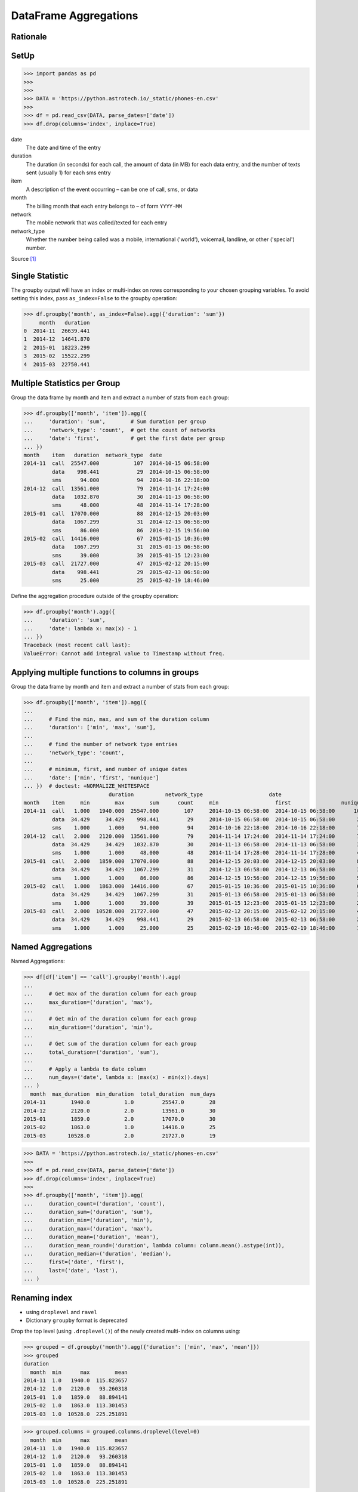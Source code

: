 DataFrame Aggregations
======================


Rationale
---------


SetUp
-----
>>> import pandas as pd
>>>
>>>
>>> DATA = 'https://python.astrotech.io/_static/phones-en.csv'
>>>
>>> df = pd.read_csv(DATA, parse_dates=['date'])
>>> df.drop(columns='index', inplace=True)

date
    The date and time of the entry

duration
    The duration (in seconds) for each call, the amount of data (in MB) for
    each data entry, and the number of texts sent (usually 1) for each sms
    entry

item
    A description of the event occurring – can be one of call, sms, or data

month
    The billing month that each entry belongs to – of form ``YYYY-MM``

network
    The mobile network that was called/texted for each entry

network_type
    Whether the number being called was a mobile, international ('world'),
    voicemail, landline, or other ('special') number.

Source [#PandasAggregations]_


Single Statistic
----------------
The groupby output will have an index or multi-index on rows corresponding to
your chosen grouping variables. To avoid setting this index, pass
``as_index=False`` to the groupby operation:

>>> df.groupby('month', as_index=False).agg({'duration': 'sum'})
     month   duration
0  2014-11  26639.441
1  2014-12  14641.870
2  2015-01  18223.299
3  2015-02  15522.299
4  2015-03  22750.441


Multiple Statistics per Group
-----------------------------
Group the data frame by month and item and extract a number of stats from each
group:

>>> df.groupby(['month', 'item']).agg({
...     'duration': 'sum',        # Sum duration per group
...     'network_type': 'count',  # get the count of networks
...     'date': 'first',          # get the first date per group
... })
month    item   duration  network_type  date
2014-11  call  25547.000           107  2014-10-15 06:58:00
         data    998.441            29  2014-10-15 06:58:00
         sms      94.000            94  2014-10-16 22:18:00
2014-12  call  13561.000            79  2014-11-14 17:24:00
         data   1032.870            30  2014-11-13 06:58:00
         sms      48.000            48  2014-11-14 17:28:00
2015-01  call  17070.000            88  2014-12-15 20:03:00
         data   1067.299            31  2014-12-13 06:58:00
         sms      86.000            86  2014-12-15 19:56:00
2015-02  call  14416.000            67  2015-01-15 10:36:00
         data   1067.299            31  2015-01-13 06:58:00
         sms      39.000            39  2015-01-15 12:23:00
2015-03  call  21727.000            47  2015-02-12 20:15:00
         data    998.441            29  2015-02-13 06:58:00
         sms      25.000            25  2015-02-19 18:46:00

Define the aggregation procedure outside of the groupby operation:

>>> df.groupby('month').agg({
...     'duration': 'sum',
...     'date': lambda x: max(x) - 1
... })
Traceback (most recent call last):
ValueError: Cannot add integral value to Timestamp without freq.


Applying multiple functions to columns in groups
------------------------------------------------
Group the data frame by month and item and extract a number of stats from each
group:

>>> df.groupby(['month', 'item']).agg({
...
...     # Find the min, max, and sum of the duration column
...     'duration': ['min', 'max', 'sum'],
...
...     # find the number of network type entries
...     'network_type': 'count',
...
...     # minimum, first, and number of unique dates
...     'date': ['min', 'first', 'nunique']
... })  # doctest: +NORMALIZE_WHITESPACE
                           duration          network_type                     date
month    item     min        max        sum      count     min                  first                nunique
2014-11  call   1.000   1940.000  25547.000        107     2014-10-15 06:58:00  2014-10-15 06:58:00      104
         data  34.429     34.429    998.441         29     2014-10-15 06:58:00  2014-10-15 06:58:00       29
         sms    1.000      1.000     94.000         94     2014-10-16 22:18:00  2014-10-16 22:18:00       79
2014-12  call   2.000   2120.000  13561.000         79     2014-11-14 17:24:00  2014-11-14 17:24:00       76
         data  34.429     34.429   1032.870         30     2014-11-13 06:58:00  2014-11-13 06:58:00       30
         sms    1.000      1.000     48.000         48     2014-11-14 17:28:00  2014-11-14 17:28:00       41
2015-01  call   2.000   1859.000  17070.000         88     2014-12-15 20:03:00  2014-12-15 20:03:00       84
         data  34.429     34.429   1067.299         31     2014-12-13 06:58:00  2014-12-13 06:58:00       31
         sms    1.000      1.000     86.000         86     2014-12-15 19:56:00  2014-12-15 19:56:00       58
2015-02  call   1.000   1863.000  14416.000         67     2015-01-15 10:36:00  2015-01-15 10:36:00       67
         data  34.429     34.429   1067.299         31     2015-01-13 06:58:00  2015-01-13 06:58:00       31
         sms    1.000      1.000     39.000         39     2015-01-15 12:23:00  2015-01-15 12:23:00       27
2015-03  call   2.000  10528.000  21727.000         47     2015-02-12 20:15:00  2015-02-12 20:15:00       47
         data  34.429     34.429    998.441         29     2015-02-13 06:58:00  2015-02-13 06:58:00       29
         sms    1.000      1.000     25.000         25     2015-02-19 18:46:00  2015-02-19 18:46:00       17


Named Aggregations
------------------
Named Aggregations:

>>> df[df['item'] == 'call'].groupby('month').agg(
...
...     # Get max of the duration column for each group
...     max_duration=('duration', 'max'),
...
...     # Get min of the duration column for each group
...     min_duration=('duration', 'min'),
...
...     # Get sum of the duration column for each group
...     total_duration=('duration', 'sum'),
...
...     # Apply a lambda to date column
...     num_days=('date', lambda x: (max(x) - min(x)).days)
... )
  month  max_duration  min_duration  total_duration  num_days
2014-11        1940.0           1.0         25547.0        28
2014-12        2120.0           2.0         13561.0        30
2015-01        1859.0           2.0         17070.0        30
2015-02        1863.0           1.0         14416.0        25
2015-03       10528.0           2.0         21727.0        19

>>> DATA = 'https://python.astrotech.io/_static/phones-en.csv'
>>>
>>> df = pd.read_csv(DATA, parse_dates=['date'])
>>> df.drop(columns='index', inplace=True)
>>>
>>> df.groupby(['month', 'item']).agg(
...     duration_count=('duration', 'count'),
...     duration_sum=('duration', 'sum'),
...     duration_min=('duration', 'min'),
...     duration_max=('duration', 'max'),
...     duration_mean=('duration', 'mean'),
...     duration_mean_round=('duration', lambda column: column.mean().astype(int)),
...     duration_median=('duration', 'median'),
...     first=('date', 'first'),
...     last=('date', 'last'),
... )


Renaming index
--------------
* using ``droplevel`` and ``ravel``
* Dictionary ``groupby`` format is deprecated

Drop the top level (using ``.droplevel()``) of the newly created multi-index
on columns using:

>>> grouped = df.groupby('month').agg({'duration': ['min', 'max', 'mean']})
>>> grouped
duration
  month  min      max        mean
2014-11  1.0   1940.0  115.823657
2014-12  1.0   2120.0   93.260318
2015-01  1.0   1859.0   88.894141
2015-02  1.0   1863.0  113.301453
2015-03  1.0  10528.0  225.251891

>>> grouped.columns = grouped.columns.droplevel(level=0)
  month  min      max        mean
2014-11  1.0   1940.0  115.823657
2014-12  1.0   2120.0   93.260318
2015-01  1.0   1859.0   88.894141
2015-02  1.0   1863.0  113.301453
2015-03  1.0  10528.0  225.251891

>>> grouped.rename(columns={
...     'min': 'min_duration',
...     'max': 'max_duration',
...     'mean': 'mean_duration'
... }, inplace=True)
  month  min_duration  max_duration  mean_duration
2014-11           1.0        1940.0     115.823657
2014-12           1.0        2120.0      93.260318
2015-01           1.0        1859.0      88.894141
2015-02           1.0        1863.0     113.301453
2015-03           1.0       10528.0     225.251891

Quick renaming of grouped columns from the groupby() multi-index can be
achieved using the ravel() function:

>>> grouped = df.groupby('month').agg({'duration': ['min', 'max', 'mean']})  # doctest: +NORMALIZE_WHITESPACE
duration
  month  min      max        mean
2014-11  1.0   1940.0  115.823657
2014-12  1.0   2120.0   93.260318
2015-01  1.0   1859.0   88.894141
2015-02  1.0   1863.0  113.301453
2015-03  1.0  10528.0  225.251891

Using ravel, and a string join, we can create better names for the columns:

>>> grouped.columns = ['_'.join(x) for x in grouped.columns.ravel()]
  month  min_duration  max_duration  mean_duration
2014-11           1.0        1940.0     115.823657
2014-12           1.0        2120.0      93.260318
2015-01           1.0        1859.0      88.894141
2015-02           1.0        1863.0     113.301453
2015-03           1.0       10528.0     225.251891


References
----------
.. [#PandasAggregations] Lynn, Shane. Summarising, Aggregating, and Grouping data in Python Pandas. https://www.shanelynn.ie/summarising-aggregation-and-grouping-data-in-python-pandas/ Access date: 2019-12-03. 2019.


Assignments
-----------
.. todo:: Create assignments
